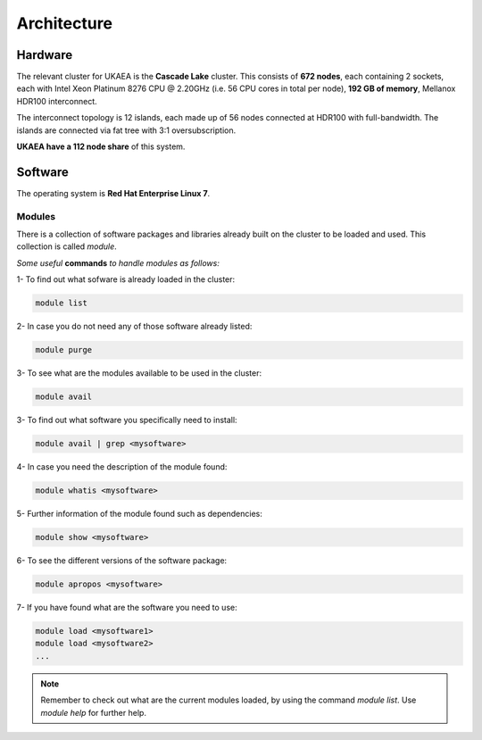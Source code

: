 .. _archis:

Architecture
============

Hardware
--------
The relevant cluster for UKAEA is the **Cascade Lake** cluster. 
This consists of **672 nodes**, each containing 2 sockets, each with 
Intel Xeon Platinum 8276 CPU @ 2.20GHz (i.e. 56 CPU cores in total
per node), **192 GB of memory**, Mellanox HDR100 interconnect.
 
The interconnect topology is 12 islands, each made up of 56 nodes
connected at HDR100 with full-bandwidth. The islands are connected
via fat tree with 3:1 oversubscription.
 
**UKAEA have a 112 node share** of this system.
 

Software
--------

The operating system is **Red Hat Enterprise Linux 7**. 

Modules
^^^^^^^

There is a collection of software packages and libraries already built
on the cluster to be loaded and used. This collection is called `module`.

*Some useful* **commands** *to handle modules as follows:*

1- To find out what sofware is already loaded in the cluster:

.. code-block:: bash

   module list

2- In case you do not need any of those software already listed:

.. code-block:: bash

   module purge
   
3- To see what are the modules available to be used in the cluster:

.. code-block:: bash

   module avail

3- To find out what software you specifically need to install:

.. code-block:: bash

   module avail | grep <mysoftware>

4- In case you need the description of the module found:

.. code-block:: bash

   module whatis <mysoftware>

5- Further information of the module found such as dependencies:

.. code-block:: bash

   module show <mysoftware>

6- To see the different versions of the software package:

.. code-block:: bash

   module apropos <mysoftware>

7- If you have found what are the software you need to use: 

.. code-block:: bash

   module load <mysoftware1>
   module load <mysoftware2>
   ...

.. note::

   Remember to check out what are the current modules loaded, 
   by using the command `module list`. Use *module help* for further help.
